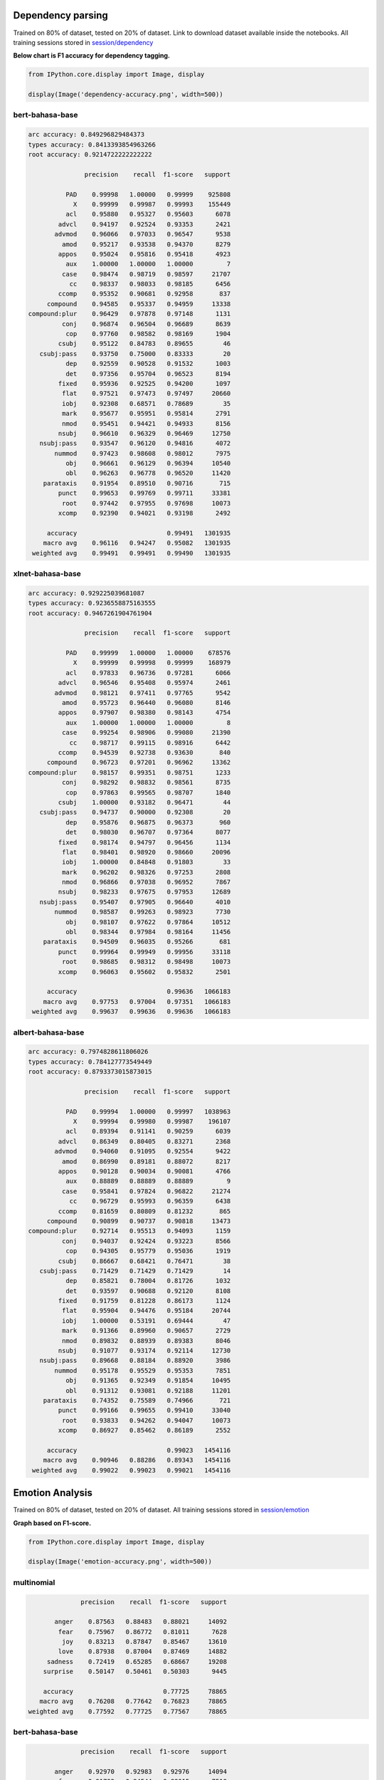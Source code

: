 
Dependency parsing
------------------

Trained on 80% of dataset, tested on 20% of dataset. Link to download
dataset available inside the notebooks. All training sessions stored in
`session/dependency <https://github.com/huseinzol05/Malaya/tree/master/session/dependency>`__

**Below chart is F1 accuracy for dependency tagging.**

.. code:: ipython3

    from IPython.core.display import Image, display
    
    display(Image('dependency-accuracy.png', width=500))



.. image:: models-accuracy_files/models-accuracy_1_0.png
   :width: 500px


bert-bahasa-base
^^^^^^^^^^^^^^^^

.. code:: text


   arc accuracy: 0.849296829484373
   types accuracy: 0.8413393854963266
   root accuracy: 0.9214722222222222

                  precision    recall  f1-score   support

             PAD    0.99998   1.00000   0.99999    925808
               X    0.99999   0.99987   0.99993    155449
             acl    0.95880   0.95327   0.95603      6078
           advcl    0.94197   0.92524   0.93353      2421
          advmod    0.96066   0.97033   0.96547      9538
            amod    0.95217   0.93538   0.94370      8279
           appos    0.95024   0.95816   0.95418      4923
             aux    1.00000   1.00000   1.00000         7
            case    0.98474   0.98719   0.98597     21707
              cc    0.98337   0.98033   0.98185      6456
           ccomp    0.95352   0.90681   0.92958       837
        compound    0.94585   0.95337   0.94959     13338
   compound:plur    0.96429   0.97878   0.97148      1131
            conj    0.96874   0.96504   0.96689      8639
             cop    0.97760   0.98582   0.98169      1904
           csubj    0.95122   0.84783   0.89655        46
      csubj:pass    0.93750   0.75000   0.83333        20
             dep    0.92559   0.90528   0.91532      1003
             det    0.97356   0.95704   0.96523      8194
           fixed    0.95936   0.92525   0.94200      1097
            flat    0.97521   0.97473   0.97497     20660
            iobj    0.92308   0.68571   0.78689        35
            mark    0.95677   0.95951   0.95814      2791
            nmod    0.95451   0.94421   0.94933      8156
           nsubj    0.96610   0.96329   0.96469     12750
      nsubj:pass    0.93547   0.96120   0.94816      4072
          nummod    0.97423   0.98608   0.98012      7975
             obj    0.96661   0.96129   0.96394     10540
             obl    0.96263   0.96778   0.96520     11420
       parataxis    0.91954   0.89510   0.90716       715
           punct    0.99653   0.99769   0.99711     33381
            root    0.97442   0.97955   0.97698     10073
           xcomp    0.92390   0.94021   0.93198      2492

        accuracy                        0.99491   1301935
       macro avg    0.96116   0.94247   0.95082   1301935
    weighted avg    0.99491   0.99491   0.99490   1301935

xlnet-bahasa-base
^^^^^^^^^^^^^^^^^

.. code:: text


   arc accuracy: 0.929225039681087
   types accuracy: 0.9236558875163555
   root accuracy: 0.9467261904761904

                  precision    recall  f1-score   support

             PAD    0.99999   1.00000   1.00000    678576
               X    0.99999   0.99998   0.99999    168979
             acl    0.97833   0.96736   0.97281      6066
           advcl    0.96546   0.95408   0.95974      2461
          advmod    0.98121   0.97411   0.97765      9542
            amod    0.95723   0.96440   0.96080      8146
           appos    0.97907   0.98380   0.98143      4754
             aux    1.00000   1.00000   1.00000         8
            case    0.99254   0.98906   0.99080     21390
              cc    0.98717   0.99115   0.98916      6442
           ccomp    0.94539   0.92738   0.93630       840
        compound    0.96723   0.97201   0.96962     13362
   compound:plur    0.98157   0.99351   0.98751      1233
            conj    0.98292   0.98832   0.98561      8735
             cop    0.97863   0.99565   0.98707      1840
           csubj    1.00000   0.93182   0.96471        44
      csubj:pass    0.94737   0.90000   0.92308        20
             dep    0.95876   0.96875   0.96373       960
             det    0.98030   0.96707   0.97364      8077
           fixed    0.98174   0.94797   0.96456      1134
            flat    0.98401   0.98920   0.98660     20096
            iobj    1.00000   0.84848   0.91803        33
            mark    0.96202   0.98326   0.97253      2808
            nmod    0.96866   0.97038   0.96952      7867
           nsubj    0.98233   0.97675   0.97953     12689
      nsubj:pass    0.95407   0.97905   0.96640      4010
          nummod    0.98587   0.99263   0.98923      7730
             obj    0.98107   0.97622   0.97864     10512
             obl    0.98344   0.97984   0.98164     11456
       parataxis    0.94509   0.96035   0.95266       681
           punct    0.99964   0.99949   0.99956     33118
            root    0.98685   0.98312   0.98498     10073
           xcomp    0.96063   0.95602   0.95832      2501

        accuracy                        0.99636   1066183
       macro avg    0.97753   0.97004   0.97351   1066183
    weighted avg    0.99637   0.99636   0.99636   1066183

albert-bahasa-base
^^^^^^^^^^^^^^^^^^

.. code:: text


   arc accuracy: 0.7974828611806026
   types accuracy: 0.784127773549449
   root accuracy: 0.8793373015873015

                  precision    recall  f1-score   support

             PAD    0.99994   1.00000   0.99997   1038963
               X    0.99994   0.99980   0.99987    196107
             acl    0.89394   0.91141   0.90259      6039
           advcl    0.86349   0.80405   0.83271      2368
          advmod    0.94060   0.91095   0.92554      9422
            amod    0.86990   0.89181   0.88072      8217
           appos    0.90128   0.90034   0.90081      4766
             aux    0.88889   0.88889   0.88889         9
            case    0.95841   0.97824   0.96822     21274
              cc    0.96729   0.95993   0.96359      6438
           ccomp    0.81659   0.80809   0.81232       865
        compound    0.90899   0.90737   0.90818     13473
   compound:plur    0.92714   0.95513   0.94093      1159
            conj    0.94037   0.92424   0.93223      8566
             cop    0.94305   0.95779   0.95036      1919
           csubj    0.86667   0.68421   0.76471        38
      csubj:pass    0.71429   0.71429   0.71429        14
             dep    0.85821   0.78004   0.81726      1032
             det    0.93597   0.90688   0.92120      8108
           fixed    0.91759   0.81228   0.86173      1124
            flat    0.95904   0.94476   0.95184     20744
            iobj    1.00000   0.53191   0.69444        47
            mark    0.91366   0.89960   0.90657      2729
            nmod    0.89832   0.88939   0.89383      8046
           nsubj    0.91077   0.93174   0.92114     12730
      nsubj:pass    0.89668   0.88184   0.88920      3986
          nummod    0.95178   0.95529   0.95353      7851
             obj    0.91365   0.92349   0.91854     10495
             obl    0.91312   0.93081   0.92188     11201
       parataxis    0.74352   0.75589   0.74966       721
           punct    0.99166   0.99655   0.99410     33040
            root    0.93833   0.94262   0.94047     10073
           xcomp    0.86927   0.85462   0.86189      2552

        accuracy                        0.99023   1454116
       macro avg    0.90946   0.88286   0.89343   1454116
    weighted avg    0.99022   0.99023   0.99021   1454116

Emotion Analysis
----------------

Trained on 80% of dataset, tested on 20% of dataset. All training
sessions stored in
`session/emotion <https://github.com/huseinzol05/Malaya/tree/master/session/emotion>`__

**Graph based on F1-score.**

.. code:: ipython3

    from IPython.core.display import Image, display
    
    display(Image('emotion-accuracy.png', width=500))



.. image:: models-accuracy_files/models-accuracy_6_0.png
   :width: 500px


multinomial
^^^^^^^^^^^

.. code:: text


                 precision    recall  f1-score   support

          anger    0.87563   0.88483   0.88021     14092
           fear    0.75967   0.86772   0.81011      7628
            joy    0.83213   0.87847   0.85467     13610
           love    0.87938   0.87004   0.87469     14882
        sadness    0.72419   0.65285   0.68667     19208
       surprise    0.50147   0.50461   0.50303      9445

       accuracy                        0.77725     78865
      macro avg    0.76208   0.77642   0.76823     78865
   weighted avg    0.77592   0.77725   0.77567     78865

bert-bahasa-base
^^^^^^^^^^^^^^^^

.. code:: text


                 precision    recall  f1-score   support

          anger    0.92970   0.92983   0.92976     14094
           fear    0.91783   0.84544   0.88015      7518
          happy    0.91390   0.94365   0.92854     13914
           love    0.94439   0.94087   0.94263     14765
        sadness    0.92728   0.68775   0.78975     18985
       surprise    0.62770   0.96131   0.75948      9590

       accuracy                        0.87185     78866
      macro avg    0.87680   0.88481   0.87172     78866
   weighted avg    0.89123   0.87185   0.87282     78866

bert-bahasa-small
^^^^^^^^^^^^^^^^^

.. code:: text


                 precision    recall  f1-score   support

          anger    0.92893   0.92926   0.92909     14065
           fear    0.82324   0.93199   0.87425      7616
          happy    0.92466   0.91592   0.92027     13641
           love    0.93434   0.94386   0.93907     14926
        sadness    0.77547   0.88596   0.82704     19187
       surprise    0.81459   0.48913   0.61124      9431

       accuracy                        0.86681     78866
      macro avg    0.86687   0.84935   0.85016     78866
   weighted avg    0.86800   0.86681   0.86132     78866

xlnet-bahasa-base
^^^^^^^^^^^^^^^^^

.. code:: text


                 precision    recall  f1-score   support

          anger    0.91827   0.94797   0.93288     14164
           fear    0.86772   0.88987   0.87865      7482
          happy    0.91894   0.93049   0.92468     13768
           love    0.92884   0.94967   0.93914     14940
        sadness    0.96163   0.66883   0.78893     18996
       surprise    0.63289   0.94063   0.75667      9516

       accuracy                        0.87161     78866
      macro avg    0.87138   0.88791   0.87016     78866
   weighted avg    0.89160   0.87161   0.87156     78866

albert-bahasa-base
^^^^^^^^^^^^^^^^^^

.. code:: text


                 precision    recall  f1-score   support

          anger    0.90896   0.93591   0.92224     14370
           fear    0.86102   0.86502   0.86301      7527
          happy    0.92940   0.90445   0.91675     13710
           love    0.94295   0.92313   0.93294     14701
        sadness    0.85928   0.72104   0.78412     19114
       surprise    0.63000   0.84953   0.72348      9444

       accuracy                        0.85887     78866
      macro avg    0.85527   0.86651   0.85709     78866
   weighted avg    0.86883   0.85887   0.86035     78866

Entities Recognition
--------------------

Trained on 80% of dataset, tested on 20% of dataset. Link to download
dataset available inside the notebooks. All training sessions stored in
`session/entities <https://github.com/huseinzol05/Malaya/tree/master/session/entities>`__

**Graph based on F1-score.**

.. code:: ipython3

    from IPython.core.display import Image, display
    
    display(Image('ner-accuracy.png', width=500))



.. image:: models-accuracy_files/models-accuracy_13_0.png
   :width: 500px


bert-bahasa-base
^^^^^^^^^^^^^^^^

.. code:: text


                 precision    recall  f1-score   support

          OTHER    0.95875   0.99758   0.97778   5160854
            PAD    0.99819   1.00000   0.99910    817609
              X    0.99980   0.99981   0.99980   2744716
          event    0.00000   0.00000   0.00000    143787
            law    0.99814   0.87596   0.93307    146950
       location    0.84847   0.96940   0.90491    428869
   organization    0.99131   0.74086   0.84798    694150
         person    0.85493   0.96896   0.90838    507960
       quantity    0.99338   0.97925   0.98626     88200
           time    0.98514   0.97960   0.98236    179880

       accuracy                        0.96433  10912975
      macro avg    0.86281   0.85114   0.85396  10912975
   weighted avg    0.95354   0.96433   0.95722  10912975

bert-bahasa-small
^^^^^^^^^^^^^^^^^

.. code:: text


                 precision    recall  f1-score   support

          OTHER    0.96120   0.99734   0.97893   5160854
            PAD    0.99819   1.00000   0.99910    817609
              X    0.99989   0.99981   0.99985   2744716
          event    1.00000   0.00285   0.00569    143787
            law    0.99630   0.91865   0.95590    146950
       location    0.88747   0.96854   0.92623    428869
   organization    0.99103   0.79324   0.88118    694150
         person    0.86779   0.97160   0.91677    507960
       quantity    0.98761   0.99141   0.98950     88200
           time    0.99219   0.97997   0.98604    179880

       accuracy                        0.96835  10912975
      macro avg    0.96817   0.86234   0.86392  10912975
   weighted avg    0.97006   0.96835   0.96159  10912975

xlnet-bahasa-base
^^^^^^^^^^^^^^^^^

.. code:: text


                 precision    recall  f1-score   support

          OTHER    0.97309   0.99732   0.98506   5160854
            PAD    0.99957   1.00000   0.99978   1394994
              X    1.00000   0.99992   0.99996   3003425
          event    1.00000   0.05114   0.09730    143787
            law    0.99859   0.95089   0.97416    146950
       location    0.91452   0.99333   0.95230    428869
   organization    0.99014   0.91186   0.94939    694150
         person    0.92191   0.98265   0.95131    507960
       quantity    0.98374   0.99266   0.98818     88200
           time    0.99380   0.98426   0.98901    179880

       accuracy                        0.98008  11749069
      macro avg    0.97754   0.88640   0.88865  11749069
   weighted avg    0.98082   0.98008   0.97494  11749069

albert-bahasa-base
^^^^^^^^^^^^^^^^^^

.. code:: text


                 precision    recall  f1-score   support

          OTHER    0.93555   0.99377   0.96378   5160854
            PAD    1.00000   1.00000   1.00000   1000356
              X    0.99997   1.00000   0.99998   4397539
          event    0.99247   0.02751   0.05354    143787
            law    0.99062   0.72384   0.83648    146950
       location    0.74938   0.96113   0.84215    428869
   organization    0.98696   0.54544   0.70259    694150
         person    0.83895   0.93301   0.88348    507960
       quantity    0.98635   0.96909   0.97764     88200
           time    0.96563   0.92264   0.94364    179880

       accuracy                        0.95329  12748545
      macro avg    0.94459   0.80764   0.82033  12748545
   weighted avg    0.95757   0.95329   0.94568  12748545

Language Detection
------------------

Trained on 80% of dataset, tested on 20% of dataset. All training
sessions stored in
`session/language-detection <https://github.com/huseinzol05/Malaya/tree/master/session/language-detection>`__

**Graph based on F1-score.**

.. code:: ipython3

    display(Image('language-detection-accuracy.png', width=500))



.. image:: models-accuracy_files/models-accuracy_19_0.png
   :width: 500px


XGB
^^^

.. code:: text

                 precision    recall  f1-score   support

          OTHER       0.98      0.99      0.99      9424
            eng       1.00      0.99      0.99      9972
            ind       1.00      0.99      0.99     11511
            zlm       1.00      1.00      1.00     10679

      micro avg       0.99      0.99      0.99     41586
      macro avg       0.99      0.99      0.99     41586
   weighted avg       0.99      0.99      0.99     41586

Multinomial
^^^^^^^^^^^

.. code:: text

                 precision    recall  f1-score   support

          OTHER       1.00      0.97      0.99      9424
            eng       0.99      1.00      0.99      9972
            ind       1.00      1.00      1.00     11511
            zlm       0.99      1.00      0.99     10679

      micro avg       0.99      0.99      0.99     41586
      macro avg       0.99      0.99      0.99     41586
   weighted avg       0.99      0.99      0.99     41586

SGD
^^^

.. code:: text

                 precision    recall  f1-score   support

          OTHER       0.97      0.99      0.98      9424
            eng       0.99      0.99      0.99      9972
            ind       1.00      0.99      0.99     11511
            zlm       1.00      1.00      1.00     10679

      micro avg       0.99      0.99      0.99     41586
      macro avg       0.99      0.99      0.99     41586
   weighted avg       0.99      0.99      0.99     41586

Deep learning
^^^^^^^^^^^^^

.. code:: text

                 precision    recall  f1-score   support

          other       1.00      0.99      0.99      9445
        english       1.00      1.00      1.00      9987
     indonesian       1.00      1.00      1.00     11518
          malay       1.00      1.00      1.00     10636

      micro avg       1.00      1.00      1.00     41586
      macro avg       1.00      1.00      1.00     41586
   weighted avg       1.00      1.00      1.00     41586

POS Recognition
---------------

Trained on 80% of dataset, tested on 20% of dataset. Link to download
dataset available inside the notebooks. All training sessions stored in
`session/pos <https://github.com/huseinzol05/Malaya/tree/master/session/pos>`__

**Graph based on F1-score.**

.. code:: ipython3

    display(Image('pos-accuracy.png', width=500))



.. image:: models-accuracy_files/models-accuracy_25_0.png
   :width: 500px


bert-bahasa-base
^^^^^^^^^^^^^^^^

.. code:: text


                 precision    recall  f1-score   support

            ADJ    0.86210   0.71916   0.78417     45666
            ADP    0.96119   0.95565   0.95841    119589
            ADV    0.86670   0.80498   0.83470     47760
            AUX    0.99048   0.99830   0.99437     10000
          CCONJ    0.96073   0.92806   0.94411     37171
            DET    0.94468   0.91233   0.92822     38839
           NOUN    0.89341   0.90842   0.90085    268329
            NUM    0.93258   0.91267   0.92252     41211
            PAD    0.98801   1.00000   0.99397    150331
           PART    0.83045   0.94309   0.88319      5500
           PRON    0.96061   0.94223   0.95133     48835
          PROPN    0.91972   0.92962   0.92464    227608
          PUNCT    0.99724   0.99863   0.99793    182824
          SCONJ    0.66382   0.87314   0.75423     15150
            SYM    0.98408   0.92722   0.95481      3600
           VERB    0.93339   0.95044   0.94184    124518
              X    0.99984   0.99857   0.99920    501714

       accuracy                        0.95174   1868645
      macro avg    0.92288   0.92368   0.92168   1868645
   weighted avg    0.95218   0.95174   0.95161   1868645

bert-bahasa-small
^^^^^^^^^^^^^^^^^

.. code:: text


                 precision    recall  f1-score   support

            ADJ    0.78068   0.77441   0.77753     45666
            ADP    0.96979   0.94450   0.95698    119589
            ADV    0.84482   0.80980   0.82694     47760
            AUX    0.99442   0.99830   0.99636     10000
          CCONJ    0.95610   0.93046   0.94310     37171
            DET    0.91002   0.94263   0.92604     38839
           NOUN    0.89615   0.89397   0.89506    268329
            NUM    0.93547   0.90692   0.92097     41211
            PAD    0.98801   1.00000   0.99397    150331
           PART    0.88135   0.93327   0.90657      5500
           PRON    0.96430   0.93761   0.95077     48835
          PROPN    0.90880   0.94060   0.92443    227608
          PUNCT    0.99784   0.99834   0.99809    182824
          SCONJ    0.68205   0.87617   0.76702     15150
            SYM    0.96822   0.91389   0.94027      3600
           VERB    0.96111   0.91939   0.93979    124518
              X    0.99979   0.99856   0.99918    501714

       accuracy                        0.95006   1868645
      macro avg    0.91994   0.92464   0.92136   1868645
   weighted avg    0.95078   0.95006   0.95021   1868645

xlnet-bahasa-base
^^^^^^^^^^^^^^^^^

.. code:: text


                 precision    recall  f1-score   support

            ADJ    0.85134   0.76284   0.80467     45666
            ADP    0.96919   0.95234   0.96069    119589
            ADV    0.84419   0.83520   0.83967     47760
            AUX    0.99502   0.99930   0.99716     10000
          CCONJ    0.95966   0.92860   0.94387     37171
            DET    0.94171   0.93254   0.93710     38839
           NOUN    0.90569   0.90462   0.90516    268329
            NUM    0.94990   0.91369   0.93144     41211
            PAD    0.99741   1.00000   0.99871    154308
           PART    0.90704   0.93491   0.92076      5500
           PRON    0.97384   0.93777   0.95547     48835
          PROPN    0.90716   0.95069   0.92841    227608
          PUNCT    0.99810   0.99918   0.99864    182824
          SCONJ    0.66913   0.87393   0.75794     15150
            SYM    0.99347   0.92944   0.96039      3600
           VERB    0.95918   0.93351   0.94617    124518
              X    0.99990   0.99955   0.99972    536393

       accuracy                        0.95581   1907301
      macro avg    0.93070   0.92871   0.92859   1907301
   weighted avg    0.95652   0.95581   0.95589   1907301

albert-base-bahasa
^^^^^^^^^^^^^^^^^^

.. code:: text


                 precision    recall  f1-score   support

            ADJ    0.81972   0.73361   0.77428     45666
            ADP    0.97440   0.94106   0.95744    119589
            ADV    0.84503   0.80928   0.82677     47760
            AUX    0.99502   0.99830   0.99666     10000
          CCONJ    0.96896   0.92475   0.94634     37171
            DET    0.92684   0.94261   0.93466     38839
           NOUN    0.89857   0.88888   0.89370    268329
            NUM    0.94593   0.89027   0.91726     41211
            PAD    0.98892   1.00000   0.99443    162922
           PART    0.83716   0.92909   0.88073      5500
           PRON    0.96200   0.94148   0.95163     48835
          PROPN    0.89059   0.95483   0.92159    227608
          PUNCT    0.99693   0.99889   0.99791    182824
          SCONJ    0.65652   0.91670   0.76509     15150
            SYM    0.98240   0.88361   0.93039      3600
           VERB    0.95949   0.91441   0.93641    124518
              X    0.99984   0.99867   0.99925    624816

       accuracy                        0.95280   2004338
      macro avg    0.92049   0.92156   0.91909   2004338
   weighted avg    0.95379   0.95280   0.95284   2004338

Relevancy
---------

Trained on 80% of dataset, tested on 20% of dataset. All training
sessions stored in
`session/relevancy <https://github.com/huseinzol05/Malaya/tree/master/session/relevancy>`__

**Graph based on F1-score.**

.. code:: ipython3

    display(Image('relevancy-accuracy.png', width=500))



.. image:: models-accuracy_files/models-accuracy_31_0.png
   :width: 500px


bert-bahasa-base
^^^^^^^^^^^^^^^^

.. code:: text


                 precision    recall  f1-score   support

   not relevant    0.86398   0.83633   0.84993      3000
       relevant    0.91074   0.92692   0.91876      5405

       accuracy                        0.89459      8405
      macro avg    0.88736   0.88163   0.88435      8405
   weighted avg    0.89405   0.89459   0.89419      8405

xlnet-bahasa-base
^^^^^^^^^^^^^^^^^

.. code:: text


                 precision    recall  f1-score   support

   not relevant    0.89978   0.81400   0.85474      3000
       relevant    0.90195   0.94968   0.92520      5405

       accuracy                        0.90125      8405
      macro avg    0.90086   0.88184   0.88997      8405
   weighted avg    0.90118   0.90125   0.90005      8405

albert-bahasa-base
^^^^^^^^^^^^^^^^^^

.. code:: text


                 precision    recall  f1-score   support

   not relevant    0.88735   0.81400   0.84910      3000
       relevant    0.90129   0.94265   0.92150      5405

       accuracy                        0.89673      8405
      macro avg    0.89432   0.87832   0.88530      8405
   weighted avg    0.89632   0.89673   0.89566      8405

Sentiment Analysis
------------------

Trained on 80% of dataset, tested on 20% of dataset. All training
sessions stored in
`session/sentiment <https://github.com/huseinzol05/Malaya/tree/master/session/sentiment>`__

**Graph based on F1-score.**

.. code:: ipython3

    display(Image('sentiment-accuracy.png', width=500))



.. image:: models-accuracy_files/models-accuracy_36_0.png
   :width: 500px


multinomial
^^^^^^^^^^^

.. code:: text


                 precision    recall  f1-score   support

       negative    0.80689   0.82413   0.81542     80911
       positive    0.80372   0.78500   0.79425     74228

       accuracy                        0.80541    155139
      macro avg    0.80530   0.80456   0.80483    155139
   weighted avg    0.80537   0.80541   0.80529    155139

bert-bahasa-base
^^^^^^^^^^^^^^^^

.. code:: text


                 precision    recall  f1-score   support

       negative    0.82923   0.87643   0.85218     80965
       positive    0.85618   0.80299   0.82873     74174

       accuracy                        0.84132    155139
      macro avg    0.84271   0.83971   0.84046    155139
   weighted avg    0.84212   0.84132   0.84097    155139

bert-bahasa-small
^^^^^^^^^^^^^^^^^

.. code:: text


                 precision    recall  f1-score   support

       negative    0.86186   0.82708   0.84411     80632
       positive    0.82069   0.85654   0.83823     74507

       accuracy                        0.84123    155139
      macro avg    0.84128   0.84181   0.84117    155139
   weighted avg    0.84209   0.84123   0.84129    155139

xlnet-bahasa-base
^^^^^^^^^^^^^^^^^

.. code:: text


                 precision    recall  f1-score   support

       negative    0.80365   0.91349   0.85506     80959
       positive    0.88903   0.75642   0.81738     74180

       accuracy                        0.83838    155139
      macro avg    0.84634   0.83495   0.83622    155139
   weighted avg    0.84447   0.83838   0.83704    155139

albert-bahasa-base
^^^^^^^^^^^^^^^^^^

.. code:: text


                 precision    recall  f1-score   support

       negative    0.84067   0.80939   0.82473     81213
       positive    0.79883   0.83148   0.81483     73926

       accuracy                        0.81992    155139
      macro avg    0.81975   0.82044   0.81978    155139
   weighted avg    0.82073   0.81992   0.82001    155139

Similarity
----------

Trained on 80% of dataset, tested on 20% of dataset. All training
sessions stored in
`session/similarity <https://github.com/huseinzol05/Malaya/tree/master/session/similarity>`__

**Graph based on F1-score.**

.. code:: ipython3

    display(Image('similarity-accuracy.png', width=500))



.. image:: models-accuracy_files/models-accuracy_43_0.png
   :width: 500px


bert-bahasa-base
^^^^^^^^^^^^^^^^

.. code:: text


                 precision    recall  f1-score   support

    not similar    0.89808   0.87787   0.88786     50881
        similar    0.79975   0.83039   0.81478     29886

       accuracy                        0.86030     80767
      macro avg    0.84892   0.85413   0.85132     80767
   weighted avg    0.86170   0.86030   0.86082     80767

xlnet-bahasa-base
^^^^^^^^^^^^^^^^^

.. code:: text


                 precision    recall  f1-score   support

    not similar    0.80774   0.93228   0.86556     50919
        similar    0.84325   0.62145   0.71556     29848

       accuracy                        0.81741     80767
      macro avg    0.82550   0.77687   0.79056     80767
   weighted avg    0.82086   0.81741   0.81012     80767

albert-bahasa-base
^^^^^^^^^^^^^^^^^^

.. code:: text


                 precision    recall  f1-score   support

    not similar    0.88273   0.85781   0.87009     51052
        similar    0.76701   0.80421   0.78517     29715

       accuracy                        0.83809     80767
      macro avg    0.82487   0.83101   0.82763     80767
   weighted avg    0.84015   0.83809   0.83885     80767

Subjectivity Analysis
---------------------

Trained on 80% of dataset, tested on 20% of dataset. All training
sessions stored in
`session/subjectivity <https://github.com/huseinzol05/Malaya/tree/master/session/subjectivity>`__

**Graph based on F1-score.**

multinomial
^^^^^^^^^^^

.. code:: text


                 precision    recall  f1-score   support

       negative       0.91      0.85      0.88       999
       positive       0.86      0.92      0.89       994

      micro avg       0.89      0.89      0.89      1993
      macro avg       0.89      0.89      0.89      1993
   weighted avg       0.89      0.89      0.89      1993

bert-bahasa-base
^^^^^^^^^^^^^^^^

.. code:: text


                 precision    recall  f1-score   support

       negative    0.91856   0.90733   0.91291       982
       positive    0.91105   0.92186   0.91642      1011

       accuracy                        0.91470      1993
      macro avg    0.91480   0.91460   0.91467      1993
   weighted avg    0.91475   0.91470   0.91469      1993

bert-bahasa-small
^^^^^^^^^^^^^^^^^

.. code:: text


                 precision    recall  f1-score   support

       negative    0.89731   0.92402   0.91047       974
       positive    0.92525   0.89892   0.91190      1019

       accuracy                        0.91119      1993
      macro avg    0.91128   0.91147   0.91118      1993
   weighted avg    0.91160   0.91119   0.91120      1993

xlnet-bahasa-base
^^^^^^^^^^^^^^^^^

.. code:: text


                 precision    recall  f1-score   support

       negative    0.89741   0.91317   0.90522      1025
       positive    0.90632   0.88946   0.89781       968

       accuracy                        0.90166      1993
      macro avg    0.90186   0.90132   0.90152      1993
   weighted avg    0.90174   0.90166   0.90162      1993

albert-bahasa-base
^^^^^^^^^^^^^^^^^^

.. code:: text


                 precision    recall  f1-score   support

       negative    0.89970   0.89432   0.89700      1003
       positive    0.89357   0.89899   0.89627       990

       accuracy                        0.89664      1993
      macro avg    0.89664   0.89665   0.89664      1993
   weighted avg    0.89666   0.89664   0.89664      1993

Toxicity Analysis
-----------------

Trained on 80% of dataset, tested on 20% of dataset. All training
sessions stored in
`session/toxic <https://github.com/huseinzol05/Malaya/tree/master/session/toxic>`__

**Graph based on F1-score.**

.. code:: ipython3

    display(Image('toxic-accuracy.png', width=500))



.. image:: models-accuracy_files/models-accuracy_54_0.png
   :width: 500px


multinomial
^^^^^^^^^^^

.. code:: text


                  precision    recall  f1-score   support

           toxic    0.83711   0.33008   0.47347      3690
    severe_toxic    0.35664   0.13636   0.19729       374
         obscene    0.79276   0.31265   0.44845      2031
          threat    0.16667   0.05172   0.07895       116
          insult    0.70725   0.26941   0.39019      1919
   identity_hate    0.28571   0.06077   0.10023       362

       micro avg    0.75516   0.28839   0.41738      8492
       macro avg    0.52436   0.19350   0.28143      8492
    weighted avg    0.74334   0.28839   0.41520      8492
     samples avg    0.02951   0.02374   0.02466      8492
     

bert-bahasa-base
^^^^^^^^^^^^^^^^

.. code:: text


                  precision    recall  f1-score   support

           toxic    0.77604   0.73972   0.75745      3696
    severe_toxic    0.46594   0.44531   0.45539       384
         obscene    0.70845   0.75122   0.72921      2054
          threat    0.52525   0.50000   0.51232       104
          insult    0.72469   0.64050   0.68000      1911
   identity_hate    0.56610   0.51385   0.53871       325

       micro avg    0.72273   0.69519   0.70869      8474
       macro avg    0.62775   0.59843   0.61218      8474
    weighted avg    0.72290   0.69519   0.70805      8474
     samples avg    0.06576   0.06529   0.06289      8474
     

bert-bahasa-small
^^^^^^^^^^^^^^^^^

.. code:: text


                  precision    recall  f1-score   support

           toxic    0.76917   0.77332   0.77124      3710
    severe_toxic    0.56126   0.36410   0.44168       390
         obscene    0.78999   0.70588   0.74557      2057
          threat    0.61842   0.41593   0.49735       113
          insult    0.71568   0.67955   0.69715      1941
   identity_hate    0.66368   0.43402   0.52482       341

       micro avg    0.75060   0.69890   0.72383      8552
       macro avg    0.68637   0.56213   0.61297      8552
    weighted avg    0.74636   0.69890   0.71977      8552
     samples avg    0.06782   0.06616   0.06420      8552
     

xlnet-bahasa-base
^^^^^^^^^^^^^^^^^

.. code:: text


                  precision    recall  f1-score   support

           toxic    0.77923   0.76371   0.77139      3665
    severe_toxic    0.37925   0.55497   0.45058       382
         obscene    0.77055   0.76058   0.76553      2009
          threat    0.59036   0.40496   0.48039       121
          insult    0.68254   0.72612   0.70366      1895
   identity_hate    0.52620   0.62432   0.57108       370

       micro avg    0.71437   0.73383   0.72397      8442
       macro avg    0.62135   0.63911   0.62377      8442
    weighted avg    0.72356   0.73383   0.72733      8442
     samples avg    0.06329   0.06815   0.06304      8442
     

albert-bahasa-base
^^^^^^^^^^^^^^^^^^

.. code:: text


                  precision    recall  f1-score   support

           toxic    0.70172   0.75169   0.72585      3693
    severe_toxic    0.46209   0.33420   0.38788       383
         obscene    0.76764   0.74951   0.75847      2032
          threat    0.49296   0.34314   0.40462       102
          insult    0.67535   0.67606   0.67570      1880
   identity_hate    0.67879   0.33333   0.44711       336

       micro avg    0.70126   0.69369   0.69745      8426
       macro avg    0.62976   0.53132   0.56660      8426
    weighted avg    0.69740   0.69369   0.69216      8426
     samples avg    0.06495   0.06556   0.06256      8426
     
